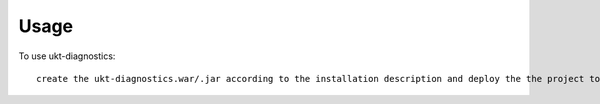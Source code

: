=====
Usage
=====

To use ukt-diagnostics::

     create the ukt-diagnostics.war/.jar according to the installation description and deploy the the project to the current Liferay instance

